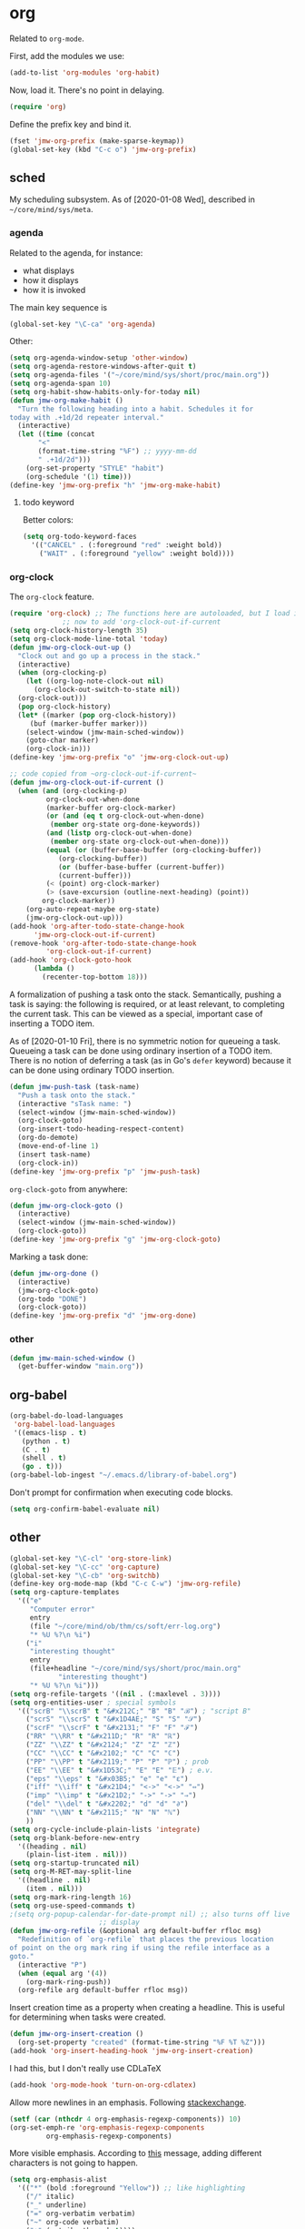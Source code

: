 #+PROPERTY: header-args    :results silent
* org
Related to =org-mode=. 

First, add the modules we use:
#+BEGIN_SRC emacs-lisp
  (add-to-list 'org-modules 'org-habit)
#+END_SRC

Now, load it. There's no point in delaying. 
#+BEGIN_SRC emacs-lisp
  (require 'org)
#+END_SRC

Define the prefix key and bind it. 
#+BEGIN_SRC emacs-lisp
  (fset 'jmw-org-prefix (make-sparse-keymap))
  (global-set-key (kbd "C-c o") 'jmw-org-prefix)
#+END_SRC
** sched
My scheduling subsystem. As of [2020-01-08 Wed], described in
=~/core/mind/sys/meta=. 
*** agenda
   :PROPERTIES:
   :created:  2020-01-08 20:17:40 CST
   :END:
Related to the agenda, for instance:
- what displays
- how it displays
- how it is invoked

The main key sequence is
#+BEGIN_SRC emacs-lisp
  (global-set-key "\C-ca" 'org-agenda)
#+END_SRC

Other:
#+BEGIN_SRC emacs-lisp
  (setq org-agenda-window-setup 'other-window)
  (setq org-agenda-restore-windows-after-quit t)
  (setq org-agenda-files '("~/core/mind/sys/short/proc/main.org"))
  (setq org-agenda-span 10)
  (setq org-habit-show-habits-only-for-today nil)
  (defun jmw-org-make-habit ()
    "Turn the following heading into a habit. Schedules it for
  today with .+1d/2d repeater interval."
    (interactive)
    (let ((time (concat
		 "<"
		 (format-time-string "%F") ;; yyyy-mm-dd
		 " .+1d/2d")))
      (org-set-property "STYLE" "habit")
      (org-schedule '(1) time)))
  (define-key 'jmw-org-prefix "h" 'jmw-org-make-habit)
#+END_SRC

**** todo keyword
Better colors:
#+BEGIN_SRC emacs-lisp
  (setq org-todo-keyword-faces
	'(("CANCEL" . (:foreground "red" :weight bold))
	  ("WAIT" . (:foreground "yellow" :weight bold))))
#+END_SRC
*** org-clock
   :PROPERTIES:
   :created:  2020-01-08 20:31:18 CST
   :END:
The =org-clock= feature. 
#+BEGIN_SRC emacs-lisp
  (require 'org-clock) ;; The functions here are autoloaded, but I load it
		       ;; now to add 'org-clock-out-if-current
  (setq org-clock-history-length 35)
  (setq org-clock-mode-line-total 'today)
  (defun jmw-org-clock-out-up ()
    "Clock out and go up a process in the stack."
    (interactive)
    (when (org-clocking-p)
      (let ((org-log-note-clock-out nil)
	    (org-clock-out-switch-to-state nil))
	(org-clock-out)))
    (pop org-clock-history)
    (let* ((marker (pop org-clock-history))
	   (buf (marker-buffer marker)))
      (select-window (jmw-main-sched-window))
      (goto-char marker)
      (org-clock-in)))
  (define-key 'jmw-org-prefix "o" 'jmw-org-clock-out-up)

  ;; code copied from ~org-clock-out-if-current~
  (defun jmw-org-clock-out-if-current ()
    (when (and (org-clocking-p)
	       org-clock-out-when-done
	       (marker-buffer org-clock-marker)
	       (or (and (eq t org-clock-out-when-done)
			(member org-state org-done-keywords))
		   (and (listp org-clock-out-when-done)
			(member org-state org-clock-out-when-done)))
	       (equal (or (buffer-base-buffer (org-clocking-buffer))
			  (org-clocking-buffer))
		      (or (buffer-base-buffer (current-buffer))
			  (current-buffer)))
	       (< (point) org-clock-marker)
	       (> (save-excursion (outline-next-heading) (point))
		  org-clock-marker))
      (org-auto-repeat-maybe org-state)
      (jmw-org-clock-out-up)))
  (add-hook 'org-after-todo-state-change-hook
	    'jmw-org-clock-out-if-current)
  (remove-hook 'org-after-todo-state-change-hook
	       'org-clock-out-if-current)
  (add-hook 'org-clock-goto-hook
	    (lambda ()
	      (recenter-top-bottom 18)))
#+END_SRC

A formalization of pushing a task onto the stack. Semantically, pushing
a task is saying: the following is required, or at least relevant, to
completing the current task. This can be viewed as a special, important
case of inserting a TODO item. 

As of [2020-01-10 Fri], there is no symmetric notion for queueing a
task. Queueing a task can be done using ordinary insertion of a TODO
item. There is no notion of deferring a task (as in Go's =defer=
keyword) because it can be done using ordinary TODO insertion. 
#+BEGIN_SRC emacs-lisp
  (defun jmw-push-task (task-name)
    "Push a task onto the stack."
    (interactive "sTask name: ")
    (select-window (jmw-main-sched-window))
    (org-clock-goto)
    (org-insert-todo-heading-respect-content)
    (org-do-demote)
    (move-end-of-line 1)
    (insert task-name)
    (org-clock-in))
  (define-key 'jmw-org-prefix "p" 'jmw-push-task)
#+END_SRC

=org-clock-goto= from anywhere:
#+BEGIN_SRC emacs-lisp
  (defun jmw-org-clock-goto ()
    (interactive)
    (select-window (jmw-main-sched-window))
    (org-clock-goto))
  (define-key 'jmw-org-prefix "g" 'jmw-org-clock-goto)
#+END_SRC

Marking a task done:
#+BEGIN_SRC emacs-lisp
  (defun jmw-org-done ()
    (interactive)
    (jmw-org-clock-goto)
    (org-todo "DONE")
    (org-clock-goto))
  (define-key 'jmw-org-prefix "d" 'jmw-org-done)
#+END_SRC
*** other
   :PROPERTIES:
   :created:  2020-01-08 20:33:25 CST
   :END:
#+BEGIN_SRC emacs-lisp
  (defun jmw-main-sched-window ()
    (get-buffer-window "main.org"))

#+END_SRC
** org-babel
   :PROPERTIES:
   :created:  2020-01-08 20:39:50 CST
   :END:
#+BEGIN_SRC emacs-lisp
  (org-babel-do-load-languages
   'org-babel-load-languages
   '((emacs-lisp . t)
     (python . t)
     (C . t)
     (shell . t)
     (go . t)))
  (org-babel-lob-ingest "~/.emacs.d/library-of-babel.org")
#+END_SRC

Don't prompt for confirmation when executing code blocks. 
#+BEGIN_SRC emacs-lisp 
  (setq org-confirm-babel-evaluate nil)
#+END_SRC
** other
#+BEGIN_SRC emacs-lisp
  (global-set-key "\C-cl" 'org-store-link) 
  (global-set-key "\C-cc" 'org-capture)
  (global-set-key "\C-cb" 'org-switchb)
  (define-key org-mode-map (kbd "C-c C-w") 'jmw-org-refile)
  (setq org-capture-templates
	'(("e"
	   "Computer error"
	   entry
	   (file "~/core/mind/ob/thm/cs/soft/err-log.org")
	   "* %U %?\n %i")
	  ("i"
	   "interesting thought"
	   entry
	   (file+headline "~/core/mind/sys/short/proc/main.org"
			  "interesting thought")
	   "* %U %?\n %i")))
  (setq org-refile-targets '((nil . (:maxlevel . 3))))
  (setq org-entities-user ; special symbols
	'(("scrB" "\\scrB" t "&#x212C;" "B" "B" "ℬ") ; "script B"
	  ("scrS" "\\scrS" t "&#x1D4AE;" "S" "S" "𝒮") 
	  ("scrF" "\\scrF" t "&#x2131;" "F" "F" "ℱ") 
	  ("RR" "\\RR" t "&#x211D;" "R" "R" "ℝ") 
	  ("ZZ" "\\ZZ" t "&#x2124;" "Z" "Z" "ℤ") 
	  ("CC" "\\CC" t "&#x2102;" "C" "C" "ℂ") 
	  ("PP" "\\PP" t "&#x2119;" "P" "P" "ℙ") ; prob
	  ("EE" "\\EE" t "&#x1D53C;" "E" "E" "𝔼") ; e.v.
	  ("eps" "\\eps" t "&#x03B5;" "e" "e" "ε") 
	  ("iff" "\\iff" t "&#x21D4;" "<->" "<->" "⇔") 
	  ("imp" "\\imp" t "&#x21D2;" "->" "->" "⇒") 
	  ("del" "\\del" t "&#x2202;" "d" "d" "∂") 
	  ("NN" "\\NN" t "&#x2115;" "N" "N" "ℕ") 
	  ))
  (setq org-cycle-include-plain-lists 'integrate)
  (setq org-blank-before-new-entry 
	'((heading . nil)
	  (plain-list-item . nil))) 
  (setq org-startup-truncated nil)
  (setq org-M-RET-may-split-line
	'((headline . nil)
	  (item . nil)))
  (setq org-mark-ring-length 16)
  (setq org-use-speed-commands t)
  ;(setq org-popup-calendar-for-date-prompt nil) ;; also turns off live
						;; display
  (defun jmw-org-refile (&optional arg default-buffer rfloc msg)
    "Redefinition of `org-refile` that places the previous location
  of point on the org mark ring if using the refile interface as a
  goto."
    (interactive "P")
    (when (equal arg '(4))
      (org-mark-ring-push))
    (org-refile arg default-buffer rfloc msg))
#+END_SRC

Insert creation time as a property when creating a headline. This is
useful for determining when tasks were created. 
#+BEGIN_SRC emacs-lisp
  (defun jmw-org-insert-creation ()
    (org-set-property "created" (format-time-string "%F %T %Z")))
  (add-hook 'org-insert-heading-hook 'jmw-org-insert-creation)
#+END_SRC

I had this, but I don't really use CDLaTeX
#+BEGIN_SRC emacs-lisp :tangle no
  (add-hook 'org-mode-hook 'turn-on-org-cdlatex)
#+END_SRC

Allow more newlines in an emphasis. Following [[https://emacs.stackexchange.com/a/13828/21253][stackexchange]]. 
#+BEGIN_SRC emacs-lisp
  (setf (car (nthcdr 4 org-emphasis-regexp-components)) 10)
  (org-set-emph-re 'org-emphasis-regexp-components
		   org-emphasis-regexp-components)
#+END_SRC

More visible emphasis. According to [[https://www.mail-archive.com/emacs-orgmode@gnu.org/msg115307.html][this]] message, adding different
characters is not going to happen.
#+BEGIN_SRC emacs-lisp
  (setq org-emphasis-alist
	'(("*" (bold :foreground "Yellow")) ;; like highlighting
	  ("/" italic)
	  ("_" underline)
	  ("=" org-verbatim verbatim)
	  ("~" org-code verbatim)
	  ("+" (:strike-through t))))
#+END_SRC

By default, editing org source reorganizes the frame. I want the new
buffer to appear in the original window. 
#+BEGIN_SRC emacs-lisp
  (setq org-src-window-setup 'current-window)
#+END_SRC

Don't change window configuration during an =org-capture=. According to
[[https://stackoverflow.com/q/21195327/4019495][SO]], there is no easy way to do this. The key offender is
=delete-other-windows= in the function =org-capture-place-template=. We
adopt the solution given on another [[https://stackoverflow.com/a/54251825/4019495][SO]] post. 
#+BEGIN_SRC emacs-lisp
  (defun jmw-ad-org-capture-place-template (oldfun args)
    (cl-letf (((symbol-function 'delete-other-windows) 'ignore))
      (apply oldfun args)))      
  (advice-add 'org-capture-place-template
	      :around 'jmw-ad-org-capture-place-template)
#+END_SRC

*** books
Sometimes, I will download books as text files and read them in
org-mode. 

Adds a comment. The implementation may change with aesthetic
preferences.
#+BEGIN_SRC emacs-lisp
  (defun jmw-org-comment ()
    (interactive)
    (insert "*")
    (org-time-stamp-inactive '(16))
    (insert " JMW:* "))
  (define-key 'jmw-org-prefix "c" 'jmw-org-comment)
#+END_SRC

#+BEGIN_SRC emacs-lisp
  (defun jmw-org-highlight-region (from to)
    (interactive "r")
    (when (use-region-p)
      (save-excursion
	(goto-char to)
	(insert "*")
	(goto-char from)
	(insert "*"))
      (deactivate-mark)
      (fill-paragraph)))
  (define-key 'jmw-org-prefix "l" 'jmw-org-highlight-region)
#+END_SRC
* pkg
Related to an emacs package. 
** use-package
   :PROPERTIES:
   :created:  2020-01-29 11:36:05 CST
   :END:
Wehn I open emacs for the first time on a new machine, the packages I
use should automatically be downloaded. This is the recommended method.
#+BEGIN_SRC emacs-lisp
  (require 'use-package-ensure)
  (setq use-package-always-ensure t)
#+END_SRC
** auctex
#+BEGIN_SRC emacs-lisp 
  (use-package tex
    :config
    (setq TeX-view-program-selection
	  (quote
	   (((output-dvi has-no-display-manager)
	     "dvi2tty")
	    ((output-dvi style-pstricks)
	     "dvips and gv")
	    (output-dvi "xdvi")
	    (output-pdf "Okular")
	    (output-html "xdg-open"))))
    (setq TeX-auto-save t)
    (setq TeX-parse-self t)
    (setq-default TeX-master nil)
    (setq font-latex-fontify-script nil)

    :defer t
#+END_SRC


#+BEGIN_SRC emacs-lisp
    :ensure auctex)
#+END_SRC
** ido
#+BEGIN_SRC emacs-lisp
  (ido-mode 'buffers) ;; only buffers because of bug 36435
  (setq ido-create-new-buffer 'always)
  (setq ido-enable-flex-matching t)
  (defadvice ido-switch-buffer (around no-confirmation activate)
    (let ((confirm-nonexistent-file-or-buffer nil))
      ad-do-it))
#+END_SRC
** elpy
Copied and pasted. 
#+BEGIN_SRC emacs-lisp
(use-package elpy
  :defer t
  :init
  (advice-add 'python-mode :before 'elpy-enable))
#+END_SRC
** buffer-move
#+BEGIN_SRC emacs-lisp
  (use-package buffer-move
    :bind
    (("<C-S-up>" . 'buf-move-up)
     ("<C-S-down>" . 'buf-move-down)
     ("<C-S-left>" . 'buf-move-left)
     ("<C-S-right>" . 'buf-move-right)))
#+END_SRC
** bash-completion
#+BEGIN_SRC emacs-lisp
  (use-package bash-completion
    :config
    (bash-completion-setup))
#+END_SRC
** emms
#+BEGIN_SRC emacs-lisp
  (use-package emms-setup
    :config
    (emms-all)
    (emms-default-players)
    ;; settings
    (setq emms-source-file-default-directory "~/core/mind/env/ext")
    (setq emms-repeat-playlist t)
    (emms-mode-line 0)
    (emms-playing-time 0)
    (emms-add-directory-tree (concat
			      emms-source-file-default-directory
			      "/chills"))
    (emms-shuffle)

    :ensure emms)
#+END_SRC

Define my emms prefix
#+BEGIN_SRC emacs-lisp
  (fset 'jmw-emms-prefix (make-sparse-keymap))
  (global-set-key (kbd "C-c e") 'jmw-emms-prefix)
#+END_SRC

#+BEGIN_SRC emacs-lisp
  (define-key 'jmw-emms-prefix (kbd "<SPC>") 'emms-pause)
#+END_SRC
** ffap
Smart ~C-x C-f~ based on context around point. 
#+BEGIN_SRC emacs-lisp
(ffap-bindings)
#+END_SRC
** cc-mode
Use "line comment style", i.e =//= style comments. 
#+BEGIN_SRC emacs-lisp
(add-hook 'c-mode-hook (lambda () (c-toggle-comment-style -1)))
#+END_SRC
** hexl
Emacs's built-in hex editor. 
#+BEGIN_SRC emacs-lisp
(global-set-key "\C-x\C-h" 'hexl-find-file)
#+END_SRC
** pyim
A Chinese input method. Installed because ibus pinyin wasn't working
with fullscreen emacs.

#+BEGIN_SRC emacs-lisp
  (use-package pyim
    :config
    (require 'pyim-basedict)
    (pyim-basedict-enable)
    (setq default-input-method "pyim"))
#+END_SRC
** lorem ipsum
   :PROPERTIES:
   :created:  2020-01-29 12:20:45 CST
   :END:
Add lorem ipsum filler text to emacs. 
#+BEGIN_SRC emacs-lisp
  (use-package lorem-ipsum)
#+END_SRC

I don't use the default bindings because it conflicts with org-mode's
~C-c l~.
** vterm
   :PROPERTIES:
   :created:  2020-01-29 19:03:53 CST
   :END:
A terminal emulator within emacs that
- allows curses based applications
- ignores certain shortcuts like ~C-x C-f~. 

#+BEGIN_SRC emacs-lisp
  (use-package vterm
    :config
    (setq vterm-min-window-width 50))
#+END_SRC

Define my vterm prefix
#+BEGIN_SRC emacs-lisp
  (fset 'jmw-vterm-prefix (make-sparse-keymap))
  (global-set-key (kbd "C-c v") 'jmw-vterm-prefix)
#+END_SRC

Bind functions
#+BEGIN_SRC emacs-lisp
  (define-key 'jmw-vterm-prefix "b" 'vterm)
#+END_SRC

Don't prompt for killing vterm buffers. Code from [[https://stackoverflow.com/a/2708042/4019495][SO]]. 
#+BEGIN_SRC emacs-lisp
  (add-hook 'vterm-mode-hook
	    (lambda ()
	      (set-process-query-on-exit-flag
	       (get-buffer-process (current-buffer)) nil)))	  
#+END_SRC
** go-mode
   :PROPERTIES:
   :created:  2020-02-05 08:31:27 EST
   :END:
#+BEGIN_SRC emacs-lisp
  (use-package go-mode
	  :bind
	  (:map go-mode-map
	  ("M-." . godef-jump)
	  ("C-x 4 ." . godef-jump-other-window)
	  ("C-c C-d" . godoc-at-point))

	  :config
	  ;; (setq godoc-at-point-function 'godoc-gogetdoc)
	  (add-hook 'go-mode-hook
		    (lambda () (setq tab-width 2)))
	  )
#+END_SRC

** ob-go
   :PROPERTIES:
   :created:  2020-02-05 08:31:42 EST
   :END:
Org-babel for go. 
** dumb-jump
   :PROPERTIES:
   :created:  2020-02-12 13:38:09 EST
   :END:
This is copied from [[https://github.com/jacktasia/dumb-jump][the main page]]. 
#+BEGIN_SRC emacs-lisp
  (use-package dumb-jump
    :bind (
	   ;; ("M-g o" . dumb-jump-go-other-window)
	   ("M-g j" . dumb-jump-go)
	   ("M-g b" . dumb-jump-back)
	   ;; ("M-g i" . dumb-jump-go-prompt)
	   ;; ("M-g x" . dumb-jump-go-prefer-external)
	   ;; ("M-g z" . dumb-jump-go-prefer-external-other-window)
	   )
    :config
    ;; (setq dumb-jump-selector 'ivy)
    ;; (setq dumb-jump-selector 'helm)

    )
#+END_SRC

I'm not sure what ~M-g~ is supposed to be. 
#+BEGIN_SRC emacs-lisp :tangle no :results pp
  (global-key-binding (kbd "M-g"))
#+END_SRC

#+RESULTS:
#+begin_example
(keymap
 (98 . dumb-jump-back)
 (106 . dumb-jump-go)
 (9 . move-to-column)
 (112 . previous-error)
 (110 . next-error)
 (27 keymap
     (112 . previous-error)
     (110 . next-error)
     (103 . goto-line))
 (103 . goto-line)
 (99 . goto-char))
#+end_example
** helm
   :PROPERTIES:
   :created:  2020-02-15 14:59:25 EST
   :header-args: :tangle no
   :END:
[2020-02-15 Sat] testing it out. 

[2020-02-16 Sun] IMO, it's alright. Critics are right in that it doesn't
feel that snappy.

[2020-02-16 Sun] I'm using ivy. I'll leave this here, because it is a
usable helm config.

This is all copied from [[http://tuhdo.github.io/helm-intro.html][here]]. Maybe at some point I'll look more deeply. 
#+BEGIN_SRC emacs-lisp
  (require 'helm)
  (require 'helm-config)

  ;; The default "C-x c" is quite close to "C-x C-c", which quits Emacs.
  ;; Changed to "C-c h". Note: We must set "C-c h" globally, because we
  ;; cannot change `helm-command-prefix-key' once `helm-config' is loaded.
  (global-set-key (kbd "C-c h") 'helm-command-prefix)
  (global-unset-key (kbd "C-x c"))

  (define-key helm-map (kbd "<tab>") 'helm-execute-persistent-action) ; rebind tab to run persistent action
  (define-key helm-map (kbd "C-i") 'helm-execute-persistent-action) ; make TAB work in terminal
  (define-key helm-map (kbd "C-z")  'helm-select-action) ; list actions using C-z

  (when (executable-find "curl")
    (setq helm-google-suggest-use-curl-p t))

  ;; I don't know what any of this means
  (setq helm-split-window-in-side-p           t ; open helm buffer inside current window, not occupy whole other window
	helm-move-to-line-cycle-in-source     t ; move to end or beginning of source when reaching top or bottom of source.
	helm-ff-search-library-in-sexp        t ; search for library in `require' and `declare-function' sexp.
	helm-scroll-amount                    8 ; scroll 8 lines other window using M-<next>/M-<prior>
	helm-ff-file-name-history-use-recentf t
	helm-echo-input-in-header-line t)

  (helm-mode 1)
#+END_SRC

Make helm window occupy bottom fifth of the screen. 
#+BEGIN_SRC emacs-lisp
  (setq helm-autoresize-max-height 0)
  (setq helm-autoresize-min-height 20)
  (helm-autoresize-mode 1)
#+END_SRC

The helm versions of common Emacs commands. 
#+BEGIN_SRC emacs-lisp
  (global-set-key (kbd "M-x") 'helm-M-x)
  (global-set-key (kbd "M-y") 'helm-show-kill-ring)
  (global-set-key (kbd "C-x b") 'helm-mini)
  (global-set-key (kbd "C-x C-f") 'helm-find-files)
#+END_SRC
** ivy
   :PROPERTIES:
   :created:  2020-02-16 16:41:13 EST
   :END:
Ooh, this is nice. It has a user manual. 

[2020-02-16 Sun] I'm going to try this. Ivy seems minimalistic and nice.
#+BEGIN_SRC emacs-lisp
  (ivy-mode 1)
#+END_SRC

These are the recommended customizations.
#+BEGIN_SRC emacs-lisp
  (setq ivy-use-virtual-buffers t)
  (setq ivy-count-format "(%d/%d) ")
#+END_SRC 

These are recommended global key bindings:
#+BEGIN_SRC emacs-lisp
  (global-set-key (kbd "M-x") 'counsel-M-x)
  (global-set-key (kbd "C-x C-f") 'counsel-find-file)
  (global-set-key (kbd "M-y") 'counsel-yank-pop)
#+END_SRC

In the manual, sec 4.2, it says
#+BEGIN_QUOTE
Ivy includes several minibuffer bindings, which are defined in the
‘ivy-minibuffer-map’ keymap variable.  The most frequently used ones are
described here.
#+END_QUOTE
** counsel
   :PROPERTIES:
   :created:  2020-02-16 21:51:03 EST
   :END:
#+BEGIN_SRC emacs-lisp
  (use-package counsel
    :bind (:map org-mode-map
		("C-c C-j" . counsel-org-goto)))
#+END_SRC
* mode
Related to a mode, minor or major. 
** comint-mode
#+BEGIN_SRC emacs-lisp
(add-hook 'comint-mode-hook ;; don't want line wrapping in REPLs
      (lambda () (setq auto-fill-function '())))
#+END_SRC
** text-mode
#+BEGIN_SRC emacs-lisp
(add-hook 'text-mode-hook
	  (lambda () (setq fill-column 72)))
#+END_SRC
** custom
   :PROPERTIES:
   :created:  2020-01-29 18:33:43 CST
   :END:
I don't like having Custom litter my =init.el= with stuff. This sets it
to save in a different file, which I don't load. 
#+BEGIN_SRC emacs-lisp 
  (setq custom-file (concat user-emacs-directory "/custom.el"))
#+END_SRC
** other
#+BEGIN_SRC emacs-lisp
(ignore-errors
  (column-number-mode 1)
  (size-indication-mode 1)
  (menu-bar-mode 0) ;; from https://youtu.be/PKaJoqQQoIA?t=423
  (tool-bar-mode 0) ;; from https://youtu.be/PKaJoqQQoIA?t=423
  (scroll-bar-mode 0)
  (winner-mode 1))

#+END_SRC
* startup
Look and feel of emacs upon completion of startup. 
#+BEGIN_SRC emacs-lisp
  (add-to-list 'default-frame-alist '(fullscreen . fullboth))
  (add-to-list 'display-buffer-alist
	       `(,(regexp-quote "*shell")
	       display-buffer-same-window))
  (set-default-font "Ubuntu Mono-12")
  (setq inhibit-startup-screen t)
  (add-hook 'window-setup-hook
	    (lambda ()
	      (split-window-right) 
	      (split-window-right)
	      (balance-windows)
	      (find-file (concat (getenv "PROC_DIR")
				 "/main.org"))
	      (set-window-dedicated-p (get-buffer-window "main.org")
				      t) 
	      (windmove-right)
	      (vterm)
	      (windmove-right)
	      (vterm)))
#+END_SRC
** theme
   :PROPERTIES:
   :created:  2020-01-28 22:45:41 CST
   :END:
[2020-01-28 Tue] I haven't given this much thought. =manoj-dark= is
permissible.
#+BEGIN_SRC emacs-lisp
  (load-theme 'manoj-dark)
#+END_SRC
* other
  :LOGBOOK:
  CLOCK: [2020-01-09 Thu 16:30]--[2020-01-09 Thu 16:31] =>  0:01
  :END:
Default case. As of [2019-12-24 Tue], not too organized. 

Define =jmw-prefix=. This is the prefix key for my personal stuff. 
#+BEGIN_SRC emacs-lisp
  (fset 'jmw-prefix (make-sparse-keymap))
  (global-set-key (kbd "C-c j") 'jmw-prefix)
#+END_SRC

#+BEGIN_SRC emacs-lisp
(global-set-key (kbd "C-;") 'other-window)
(setq make-backup-files nil)
(setq-default fill-column 72)
(setq scroll-preserve-screen-position t)
(setq tab-stop-list '(4 8))
(setq ansi-color-names-vector
      ["black" "red3" "green3" "yellow3"
       "dodger blue" "magenta3" "cyan3" "gray90"])
(setq ansi-color-map (ansi-color-make-color-map))

;;;; other ;;;;
(server-start) 
#+END_SRC

Type ~y~ or ~n~ instead of yes/no. I've copied this from [[https://pages.sachachua.com/.emacs.d/Sacha.html#org2509ed6][Sacha Chua]]. One
would think there was a better way of doing this. 
#+BEGIN_SRC emacs-lisp
  (fset 'yes-or-no-p 'y-or-n-p)
#+END_SRC
** 7z
I use 7z as my default encryption format. This opens 7z files in the
style I want: the file will be extracted to my temporary directory when
first called, and then rearchived when called again. 
#+BEGIN_SRC emacs-lisp
  (defun jmw-7z (zfile file outfile)
    (if (file-exists-p outfile)
	(progn
	  (message "Preparing to compress")
	  (sit-for 0.25)
	  (call-process-shell-command
	   (concat "7z a -p"
		   (read-passwd "Password? " t)
		   " "
		   zfile
		   " "
		   outfile))
	  (call-process-shell-command
	   (concat 
	    "shred -u "
	    outfile)))
      (progn
	(message "Preparing to extract")
	(sit-for 0.25)
	(unless (file-exists-p zfile)
	  (error (concat
		  "Archive file "
		  zfile
		  " does not exist.")))
	(while (not (eq
		     (call-process-shell-command
		      (concat "7z e -p"
			      (read-passwd "Password? ")
			      " -o"
			      (getenv "TEMP") ;; this could be an issue. Really, we want
			      ;; the dir name
			      " "
			      zfile
			      " "
			      file))
		     0))
	  (message "Incorrect Password. Try again.")
	  (sit-for 0.5))
	(find-file outfile))))

#+END_SRC

The wander archive is a kind of diary. I write in it about once a
month. It's encrypted because it contains sensitive info.
#+BEGIN_SRC emacs-lisp
  (defun jmw-wander ()
    (interactive)
    (jmw-7z (getenv "WANDER_ARCHIVE")
	    "wander.txt"
	    (concat (getenv "TEMP")
		    "/wander.txt")))
  (define-key 'jmw-prefix "w" 'jmw-wander)
#+END_SRC

This contains passwords. 
#+BEGIN_SRC emacs-lisp
  (defun jmw-safe ()
    (interactive)
    (jmw-7z (getenv "SAFE_ARCHIVE")
	    "safe.txt"
	    (concat (getenv "TEMP")
		    "/safe.txt")))
  (define-key 'jmw-prefix "s" 'jmw-safe)
#+END_SRC
** timer
   :PROPERTIES:
   :created:  2020-02-01 20:12:03 CST
   :END:
I use timers in my workflow. They're primarily used as end conditions of
runs.

Define the timer prefix, and bind it. 
#+BEGIN_SRC emacs-lisp
  (fset 'jmw-timer-prefix (make-sparse-keymap))
  (global-set-key (kbd "C-c t") 'jmw-timer-prefix)
#+END_SRC

This is how you create a timer. In the future, this should be extended
to take in info about the current run. 
#+BEGIN_SRC emacs-lisp
  (defun jmw-run-with-timer (durationspec)
    (interactive "sDuration: ")
    (setq jmw-timer
	  (run-with-timer (timer-duration durationspec)
			  0.5
			  'jmw-times-up)))
  (define-key 'jmw-timer-prefix "s" 'jmw-run-with-timer)
#+END_SRC

This is what happens when time is up. 
#+BEGIN_SRC emacs-lisp
  (defun jmw-times-up ()
    "Single function run when timer expires"
    (play-sound-file "~/core/prod/bin/other/alarm.wav"))
#+END_SRC

The rest of these functions need serious work.
#+BEGIN_SRC emacs-lisp
  (defun jmw-find-timer (timerlist)
    (if timerlist
	(if (equal (timer--function (car timerlist))
		   'jmw-times-up)
	    (car timerlist)
	  (jmw-find-timer (cdr timerlist)))
      nil))
  (defun jmw-cancel-timer ()
    (interactive)
    (cancel-timer jmw-timer)
    (let ((timer (jmw-find-timer timer-list)))
      (if timer
	  (setq jmw-timer timer))))
  (defun jmw-time-left ()
    "Timer info. May be expanded to more than just time remaining."
    (interactive)
    (let* ((time-diff (time-subtract (timer--time jmw-timer)
				     (current-time)))
	   (floats (float-time time-diff))
	   (seconds (floor floats)))
      (message "%ss" seconds)))
  (define-key 'jmw-timer-prefix "c" 'jmw-cancel-timer)
  (define-key 'jmw-timer-prefix "d" 'jmw-time-left) ;; "display"
#+END_SRC

